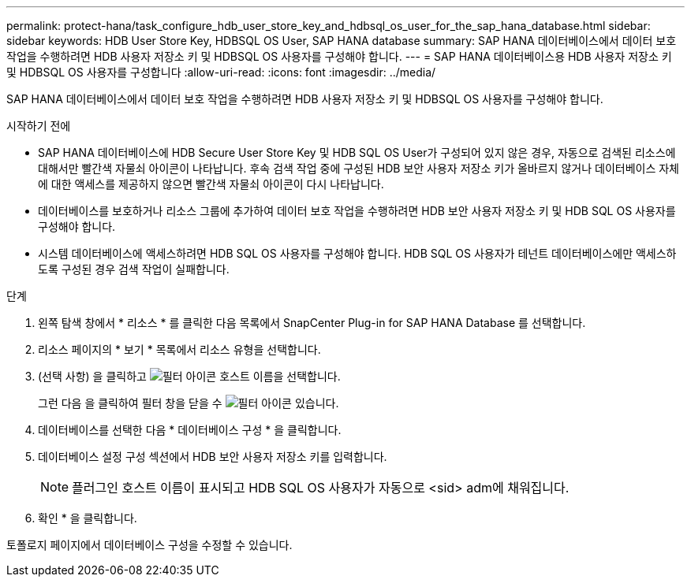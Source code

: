 ---
permalink: protect-hana/task_configure_hdb_user_store_key_and_hdbsql_os_user_for_the_sap_hana_database.html 
sidebar: sidebar 
keywords: HDB User Store Key, HDBSQL OS User, SAP HANA database 
summary: SAP HANA 데이터베이스에서 데이터 보호 작업을 수행하려면 HDB 사용자 저장소 키 및 HDBSQL OS 사용자를 구성해야 합니다. 
---
= SAP HANA 데이터베이스용 HDB 사용자 저장소 키 및 HDBSQL OS 사용자를 구성합니다
:allow-uri-read: 
:icons: font
:imagesdir: ../media/


[role="lead"]
SAP HANA 데이터베이스에서 데이터 보호 작업을 수행하려면 HDB 사용자 저장소 키 및 HDBSQL OS 사용자를 구성해야 합니다.

.시작하기 전에
* SAP HANA 데이터베이스에 HDB Secure User Store Key 및 HDB SQL OS User가 구성되어 있지 않은 경우, 자동으로 검색된 리소스에 대해서만 빨간색 자물쇠 아이콘이 나타납니다. 후속 검색 작업 중에 구성된 HDB 보안 사용자 저장소 키가 올바르지 않거나 데이터베이스 자체에 대한 액세스를 제공하지 않으면 빨간색 자물쇠 아이콘이 다시 나타납니다.
* 데이터베이스를 보호하거나 리소스 그룹에 추가하여 데이터 보호 작업을 수행하려면 HDB 보안 사용자 저장소 키 및 HDB SQL OS 사용자를 구성해야 합니다.
* 시스템 데이터베이스에 액세스하려면 HDB SQL OS 사용자를 구성해야 합니다. HDB SQL OS 사용자가 테넌트 데이터베이스에만 액세스하도록 구성된 경우 검색 작업이 실패합니다.


.단계
. 왼쪽 탐색 창에서 * 리소스 * 를 클릭한 다음 목록에서 SnapCenter Plug-in for SAP HANA Database 를 선택합니다.
. 리소스 페이지의 * 보기 * 목록에서 리소스 유형을 선택합니다.
. (선택 사항) 을 클릭하고 image:../media/filter_icon.gif["필터 아이콘"] 호스트 이름을 선택합니다.
+
그런 다음 을 클릭하여 필터 창을 닫을 수 image:../media/filter_icon.gif["필터 아이콘"] 있습니다.

. 데이터베이스를 선택한 다음 * 데이터베이스 구성 * 을 클릭합니다.
. 데이터베이스 설정 구성 섹션에서 HDB 보안 사용자 저장소 키를 입력합니다.
+

NOTE: 플러그인 호스트 이름이 표시되고 HDB SQL OS 사용자가 자동으로 <sid> adm에 채워집니다.

. 확인 * 을 클릭합니다.


토폴로지 페이지에서 데이터베이스 구성을 수정할 수 있습니다.
